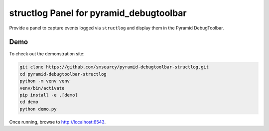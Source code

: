 structlog Panel for pyramid_debugtoolbar
========================================

Provide a panel to capture events logged via ``structlog`` and display them in the Pyramid DebugToolbar.


Demo
----

To check out the demonstration site:

.. code-block::

    git clone https://github.com/smsearcy/pyramid-debugtoolbar-structlog.git
    cd pyramid-debugtoolbar-structlog
    python -m venv venv
    venv/bin/activate
    pip install -e .[demo]
    cd demo
    python demo.py

Once running, browse to http://localhost:6543.
